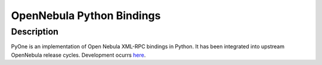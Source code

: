 OpenNebula Python Bindings
==================================

Description
-----------

PyOne is an implementation of Open Nebula XML-RPC bindings in Python. It has been integrated into upstream OpenNebula release cycles. Development ocurrs `here <https://github.com/OpenNebula/addon-pyone>`_. 